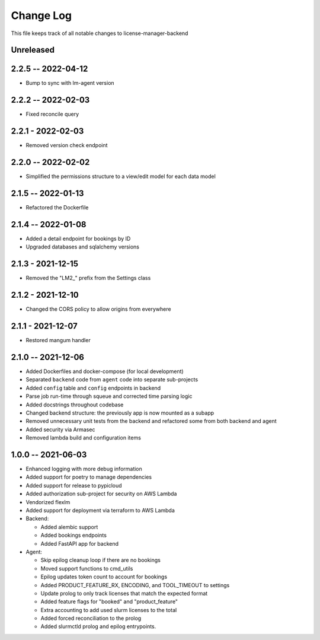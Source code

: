 ============
 Change Log
============

This file keeps track of all notable changes to license-manager-backend

Unreleased
----------

2.2.5 -- 2022-04-12
-------------------
* Bump to sync with lm-agent version

2.2.2 -- 2022-02-03
-------------------
* Fixed reconcile query

2.2.1 - 2022-02-03
------------------
* Removed version check endpoint

2.2.0 -- 2022-02-02
-------------------
* Simplified the permissions structure to a view/edit model for each data model

2.1.5 -- 2022-01-13
-------------------
* Refactored the Dockerfile

2.1.4 -- 2022-01-08
-------------------
* Added a detail endpoint for bookings by ID
* Upgraded databases and sqlalchemy versions

2.1.3 - 2021-12-15
------------------
* Removed the "LM2_" prefix from the Settings class

2.1.2 - 2021-12-10
------------------
* Changed the CORS policy to allow origins from everywhere

2.1.1 - 2021-12-07
------------------
* Restored mangum handler

2.1.0 -- 2021-12-06
-------------------
* Added Dockerfiles and docker-compose (for local development)
* Separated ``backend`` code from ``agent`` code into separate sub-projects
* Added ``config`` table and ``config`` endpoints in backend
* Parse job run-time through squeue and corrected time parsing logic
* Added docstrings throughout codebase
* Changed backend structure: the previously app is now mounted as a subapp
* Removed unnecessary unit tests from the backend and refactored some from both backend and agent
* Added security via Armasec
* Removed lambda build and configuration items

1.0.0 -- 2021-06-03
-------------------
* Enhanced logging with more debug information
* Added support for poetry to manage dependencies
* Added support for release to pypicloud
* Added authorization sub-project for security on AWS Lambda
* Vendorized flexlm
* Added support for deployment via terraform to AWS Lambda
* Backend:

  * Added alembic support
  * Added bookings endpoints
  * Added FastAPI app for backend

* Agent:

  * Skip epilog cleanup loop if there are no bookings
  * Moved support functions to cmd_utils
  * Epilog updates token count to account for bookings
  * Added PRODUCT_FEATURE_RX, ENCODING, and TOOL_TIMEOUT to settings
  * Update prolog to only track licenses that match the expected format
  * Added feature flags for "booked" and "product_feature"
  * Extra accounting to add used slurm licenses to the total
  * Added forced reconciliation to the prolog
  * Added slurmctld prolog and epilog entrypoints.
